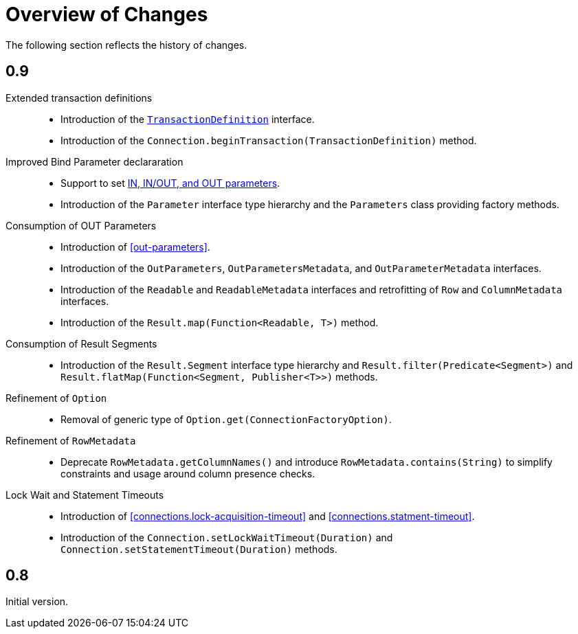 [[changes]]
= Overview of Changes

The following section reflects the history of changes.

[[changes.0.9.x]]
== 0.9

Extended transaction definitions::

  * Introduction of the <<transactions.transaction-definition,`TransactionDefinition`>> interface.
  * Introduction of the `Connection.beginTransaction(TransactionDefinition)` method.

Improved Bind Parameter declararation::

  * Support to set <<statements.in-out, IN, IN/OUT, and OUT parameters>>.
  * Introduction of the `Parameter` interface type hierarchy and the `Parameters` class providing factory methods.

Consumption of OUT Parameters::

  * Introduction of <<out-parameters>>.
  * Introduction of the `OutParameters`, `OutParametersMetadata`, and `OutParameterMetadata` interfaces.
  * Introduction of the `Readable` and `ReadableMetadata` interfaces and retrofitting of `Row` and `ColumnMetadata` interfaces.
  * Introduction of the `Result.map(Function<Readable, T>)` method.

Consumption of Result Segments::

  * Introduction of the `Result.Segment` interface type hierarchy and `Result.filter(Predicate<Segment>)` and `Result.flatMap(Function<Segment, Publisher<T>>)` methods.

Refinement of `Option`::

  * Removal of generic type of `Option.get(ConnectionFactoryOption)`.

Refinement of `RowMetadata`::

  * Deprecate `RowMetadata.getColumnNames()` and introduce `RowMetadata.contains(String)` to simplify constraints and usage around column presence checks.

Lock Wait and Statement Timeouts::

  * Introduction of <<connections.lock-acquisition-timeout>> and <<connections.statment-timeout>>.
  * Introduction of the `Connection.setLockWaitTimeout(Duration)` and `Connection.setStatementTimeout(Duration)` methods.

[[changes.0.8.x]]
== 0.8

Initial version.
